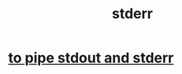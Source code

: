 :PROPERTIES:
:ID:       1bf0f337-0bf4-42e3-87eb-219548fa6a26
:END:
#+title: stderr
* [[https://github.com/JeffreyBenjaminBrown/public_notes_with_github-navigable_links/blob/master/to_pipe_stdout_and_stderr_to_the_same_file.org][to pipe stdout and stderr]]
